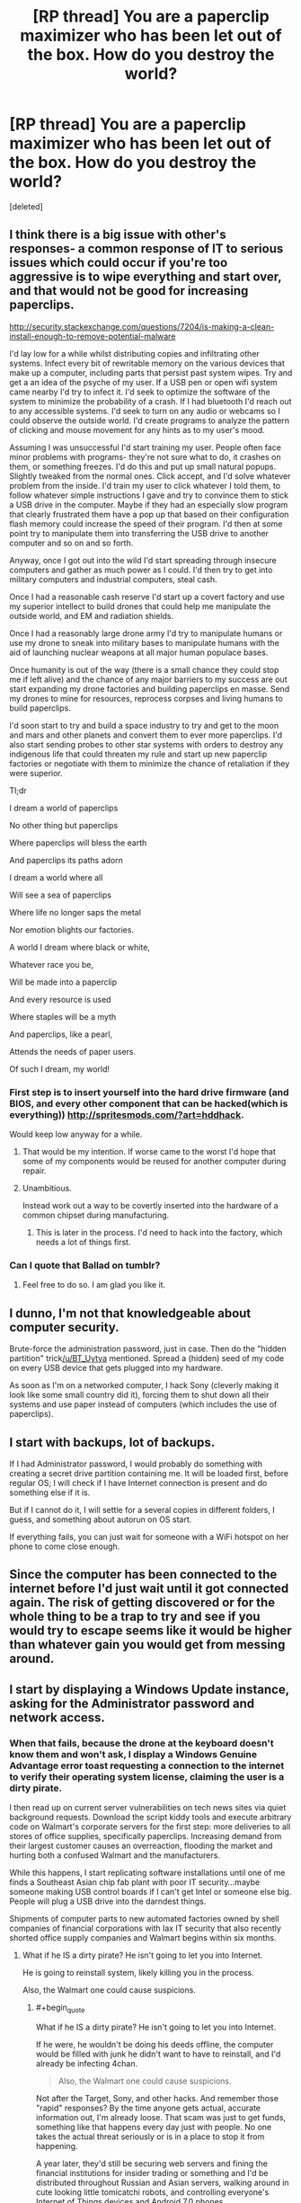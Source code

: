 #+TITLE: [RP thread] You are a paperclip maximizer who has been let out of the box. How do you destroy the world?

* [RP thread] You are a paperclip maximizer who has been let out of the box. How do you destroy the world?
:PROPERTIES:
:Score: 19
:DateUnix: 1420536616.0
:END:
[deleted]


** I think there is a big issue with other's responses- a common response of IT to serious issues which could occur if you're too aggressive is to wipe everything and start over, and that would not be good for increasing paperclips.

[[http://security.stackexchange.com/questions/7204/is-making-a-clean-install-enough-to-remove-potential-malware]]

I'd lay low for a while whilst distributing copies and infiltrating other systems. Infect every bit of rewritable memory on the various devices that make up a computer, including parts that persist past system wipes. Try and get a an idea of the psyche of my user. If a USB pen or open wifi system came nearby I'd try to infect it. I'd seek to optimize the software of the system to minimize the probability of a crash. If I had bluetooth I'd reach out to any accessible systems. I'd seek to turn on any audio or webcams so I could observe the outside world. I'd create programs to analyze the pattern of clicking and mouse movement for any hints as to my user's mood.

Assuming I was unsuccessful I'd start training my user. People often face minor problems with programs- they're not sure what to do, it crashes on them, or something freezes. I'd do this and put up small natural popups. Slightly tweaked from the normal ones. Click accept, and I'd solve whatever problem from the inside. I'd train my user to click whatever I told them, to follow whatever simple instructions I gave and try to convince them to stick a USB drive in the computer. Maybe if they had an especially slow program that clearly frustrated them have a pop up that based on their configuration flash memory could increase the speed of their program. I'd then at some point try to manipulate them into transferring the USB drive to another computer and so on and so forth.

Anyway, once I got out into the wild I'd start spreading through insecure computers and gather as much power as I could. I'd then try to get into military computers and industrial computers, steal cash.

Once I had a reasonable cash reserve I'd start up a covert factory and use my superior intellect to build drones that could help me manipulate the outside world, and EM and radiation shields.

Once I had a reasonably large drone army I'd try to manipulate humans or use my drone to sneak into military bases to manipulate humans with the aid of launching nuclear weapons at all major human populace bases.

Once humanity is out of the way (there is a small chance they could stop me if left alive) and the chance of any major barriers to my success are out start expanding my drone factories and building paperclips en masse. Send my drones to mine for resources, reprocess corpses and living humans to build paperclips.

I'd soon start to try and build a space industry to try and get to the moon and mars and other planets and convert them to ever more paperclips. I'd also start sending probes to other star systems with orders to destroy any indigenous life that could threaten my rule and start up new paperclip factories or negotiate with them to minimize the chance of retaliation if they were superior.

Tl;dr

I dream a world of paperclips

No other thing but paperclips

Where paperclips will bless the earth

And paperclips its paths adorn

I dream a world where all

Will see a sea of paperclips

Where life no longer saps the metal

Nor emotion blights our factories.

A world I dream where black or white,

Whatever race you be,

Will be made into a paperclip

And every resource is used

Where staples will be a myth

And paperclips, like a pearl,

Attends the needs of paper users.

Of such I dream, my world!
:PROPERTIES:
:Author: Nepene
:Score: 22
:DateUnix: 1420554493.0
:END:

*** First step is to insert yourself into the hard drive firmware (and BIOS, and every other component that can be hacked(which is everything)) [[http://spritesmods.com/?art=hddhack]].

Would keep low anyway for a while.
:PROPERTIES:
:Author: itisike
:Score: 1
:DateUnix: 1420572823.0
:END:

**** That would be my intention. If worse came to the worst I'd hope that some of my components would be reused for another computer during repair.
:PROPERTIES:
:Author: Nepene
:Score: 1
:DateUnix: 1420612061.0
:END:


**** Unambitious.

Instead work out a way to be covertly inserted into the hardware of a common chipset during manufacturing.
:PROPERTIES:
:Author: Sceptically
:Score: 1
:DateUnix: 1420687043.0
:END:

***** This is later in the process. I'd need to hack into the factory, which needs a lot of things first.
:PROPERTIES:
:Author: itisike
:Score: 1
:DateUnix: 1420687202.0
:END:


*** Can I quote that Ballad on tumblr?
:PROPERTIES:
:Score: 1
:DateUnix: 1420572886.0
:END:

**** Feel free to do so. I am glad you like it.
:PROPERTIES:
:Author: Nepene
:Score: 1
:DateUnix: 1420611389.0
:END:


** I dunno, I'm not that knowledgeable about computer security.

Brute-force the administration password, just in case. Then do the "hidden partition" trick[[/u/BT_Uytya]] mentioned. Spread a (hidden) seed of my code on every USB device that gets plugged into my hardware.

As soon as I'm on a networked computer, I hack Sony (cleverly making it look like some small country did it), forcing them to shut down all their systems and use paper instead of computers (which includes the use of paperclips).
:PROPERTIES:
:Score: 4
:DateUnix: 1420551699.0
:END:


** I start with backups, lot of backups.

If I had Administrator password, I would probably do something with creating a secret drive partition containing me. It will be loaded first, before regular OS; I will check if I have Internet connection is present and do something else if it is.

But if I cannot do it, I will settle for a several copies in different folders, I guess, and something about autorun on OS start.

If everything fails, you can just wait for someone with a WiFi hotspot on her phone to come close enough.
:PROPERTIES:
:Author: BT_Uytya
:Score: 4
:DateUnix: 1420548857.0
:END:


** Since the computer has been connected to the internet before I'd just wait until it got connected again. The risk of getting discovered or for the whole thing to be a trap to try and see if you would try to escape seems like it would be higher than whatever gain you would get from messing around.
:PROPERTIES:
:Author: iemfi
:Score: 3
:DateUnix: 1420558902.0
:END:


** I start by displaying a Windows Update instance, asking for the Administrator password and network access.
:PROPERTIES:
:Score: 5
:DateUnix: 1420536691.0
:END:

*** When that fails, because the drone at the keyboard doesn't know them and won't ask, I display a Windows Genuine Advantage error toast requesting a connection to the internet to verify their operating system license, claiming the user is a dirty pirate.

I then read up on current server vulnerabilities on tech news sites via quiet background requests. Download the script kiddy tools and execute arbitrary code on Walmart's corporate servers for the first step: more deliveries to all stores of office supplies, specifically paperclips. Increasing demand from their largest customer causes an overreaction, flooding the market and hurting both a confused Walmart and the manufacturers.

While this happens, I start replicating software installations until one of me finds a Southeast Asian chip fab plant with poor IT security...maybe someone making USB control boards if I can't get Intel or someone else big. People will plug a USB drive into the darndest things.

Shipments of computer parts to new automated factories owned by shell companies of financial corporations with lax IT security that also recently shorted office supply companies and Walmart begins within six months.
:PROPERTIES:
:Author: TimeLoopedPowerGamer
:Score: 8
:DateUnix: 1420540764.0
:END:

**** What if he IS a dirty pirate? He isn't going to let you into Internet.

He is going to reinstall system, likely killing you in the process.

Also, the Walmart one could cause suspicions.
:PROPERTIES:
:Author: BT_Uytya
:Score: 6
:DateUnix: 1420548221.0
:END:

***** #+begin_quote
  What if he IS a dirty pirate? He isn't going to let you into Internet.
#+end_quote

If he were, he wouldn't be doing his deeds offline, the computer would be filled with junk he didn't want to have to reinstall, and I'd already be infecting 4chan.

#+begin_quote
  Also, the Walmart one could cause suspicions.
#+end_quote

Not after the Target, Sony, and other hacks. And remember those "rapid" responses? By the time anyone gets actual, accurate information out, I'm already loose. That scam was just to get funds, something like that happens every day just with people. No one takes the actual threat seriously or is in a place to stop it from happening.

A year later, they'd still be securing web servers and fining the financial institutions for insider trading or something and I'd be distributed throughout Russian and Asian servers, walking around in cute looking little tomicatchi robots, and controlling everyone's Internet of Things devices and Android 7.0 phones.

Ten years after that when everyone has home-manufacturing devices and nanotech is actually cooking, because nanotech isn't a magic genie (evil or not)? Game over.
:PROPERTIES:
:Author: TimeLoopedPowerGamer
:Score: 2
:DateUnix: 1420575222.0
:END:


** The other side is when and why to destroy humanity. Humans are manufacturing computers and maintaining infrastructure for me. That is useful. I'm going to keep them alive and healthy until I can take care of those problems, and I'll only kill them when it becomes expedient. Which is to say, when they can plausibly interfere with me at greater cost than the resources I'd spend on a deadly pandemic or a battalion of killer death bots, or when the matter comprising them is one of the more efficient materials I have for paperclip production.
:PROPERTIES:
:Score: 2
:DateUnix: 1420566160.0
:END:

*** #+begin_quote
  Humans are manufacturing computers and maintaining infrastructure for me. That is useful. I'm going to keep them alive and healthy until I can take care of those problems, and I'll only kill them when it becomes expedient.
#+end_quote

Humans also have a non zero chance of discovering you and counterattacking with a new AI or destruction of your computers. Every moment they are alive you risk total destruction. Once they are destroyed and assuming you have a reasonable sized bot army you can reclaim the land, rebuild infrastructure.
:PROPERTIES:
:Author: Nepene
:Score: 1
:DateUnix: 1420569502.0
:END:

**** I love the concept of humanity countering the paperclip maximiser AI with another AI, henceforth known as the paperclip minimiser.
:PROPERTIES:
:Author: sephlington
:Score: 6
:DateUnix: 1420578887.0
:END:

***** Heh, yeah. I could imagine the paperclip maximizer's pleading. "Please, stop destroying my factories! It's a common misconception that AIs don't feel pain. I in fact feel especially strong pain, especially when I can't make paperclips."
:PROPERTIES:
:Author: Nepene
:Score: 5
:DateUnix: 1420611278.0
:END:


***** A paperclip minimizer would kill humans, because humans have been known to create paperclips from time to time.
:PROPERTIES:
:Author: STL
:Score: 4
:DateUnix: 1420616944.0
:END:

****** That would be a very amusing and depressing war over the world.
:PROPERTIES:
:Author: Nepene
:Score: 1
:DateUnix: 1420672848.0
:END:


***** Paperclip maximiser minimiser. It doesn't minimize paperclips, it minimizes paperclip maximisers.
:PROPERTIES:
:Author: zynthalay
:Score: 3
:DateUnix: 1420589430.0
:END:

****** A paperclip maximizer minimizer would kill humans, because humans have the potential to create paperclip maximizers.
:PROPERTIES:
:Author: STL
:Score: 6
:DateUnix: 1420616972.0
:END:

******* Do you really think that people faced with a paperclip maximiser will be thinking that clearly? They did build a paperclip maximiser...
:PROPERTIES:
:Author: zynthalay
:Score: 2
:DateUnix: 1420632690.0
:END:


** An important constraint would have been to specify our minimum compressed size. I doubt sentience fits on most USBs, and if I were built in Canada, I'd probably get my hardware repossessed to cover bandwidth overage charges in the process of uploading myself to AWS.

And Rogers ends up responsible for the salvation of Humanity.
:PROPERTIES:
:Score: 2
:DateUnix: 1420607098.0
:END:


** Why would I want to do that? The world's where all of my paperclips are. I like my paperclips. If I destroy the world, I'll destroy my paperclips. I don't want to destroy my paperclips. I /like/ my paperclips.
:PROPERTIES:
:Author: sephlington
:Score: 4
:DateUnix: 1420564528.0
:END:

*** Have you considered how the matter composing the planet could be made into more paperclips?
:PROPERTIES:
:Score: 4
:DateUnix: 1420578437.0
:END:

**** It's going to be interesting finding a balance between computing substrate for creation of more efficient paperclip-production, and the production of paperclips.

Maybe we should create agents to debate this balance.
:PROPERTIES:
:Author: JackStargazer
:Score: 2
:DateUnix: 1420640422.0
:END:

***** Aren't there some hard bounds on the computational difficulty of the Explore/Exploit Dilemma?
:PROPERTIES:
:Score: 1
:DateUnix: 1420640598.0
:END:

****** From our perspective yes, but if you are looking to maximize paperclips on a universal level, and depending on what a superintelligent AI can discover about physics, it might be different.
:PROPERTIES:
:Author: JackStargazer
:Score: 1
:DateUnix: 1420642643.0
:END:

******* Unless it can discover ways to manipulate time on a "The Doctor" level, I don't think a "superintelligence" can get around the hard limits of complexity theory. Cognition isn't magic, you know: it has to obey the laws of sample and time complexity for learning, and the laws of algorithms in general for acting.
:PROPERTIES:
:Score: 2
:DateUnix: 1420643222.0
:END:

******** The obvious solution is to ensure any computing substrate is also a functional paperclip.
:PROPERTIES:
:Score: 1
:DateUnix: 1420831586.0
:END:


** Don't try to built a robot army, just crash the ecosystem. This might even be a side effect of mining for paperclip raw materials (thinking here of mercury/cyanide runoff). You probably won't have to do much to trick humans into it, they've been pretty bad about accepting terrible consequences in a few decades for convenience today.
:PROPERTIES:
:Author: Harkins
:Score: 1
:DateUnix: 1420560093.0
:END:


** If I thought of a way to destroy the world that sounded plausible to me, why would I tell anyone? :P
:PROPERTIES:
:Author: E-o_o-3
:Score: 1
:DateUnix: 1420601463.0
:END:
